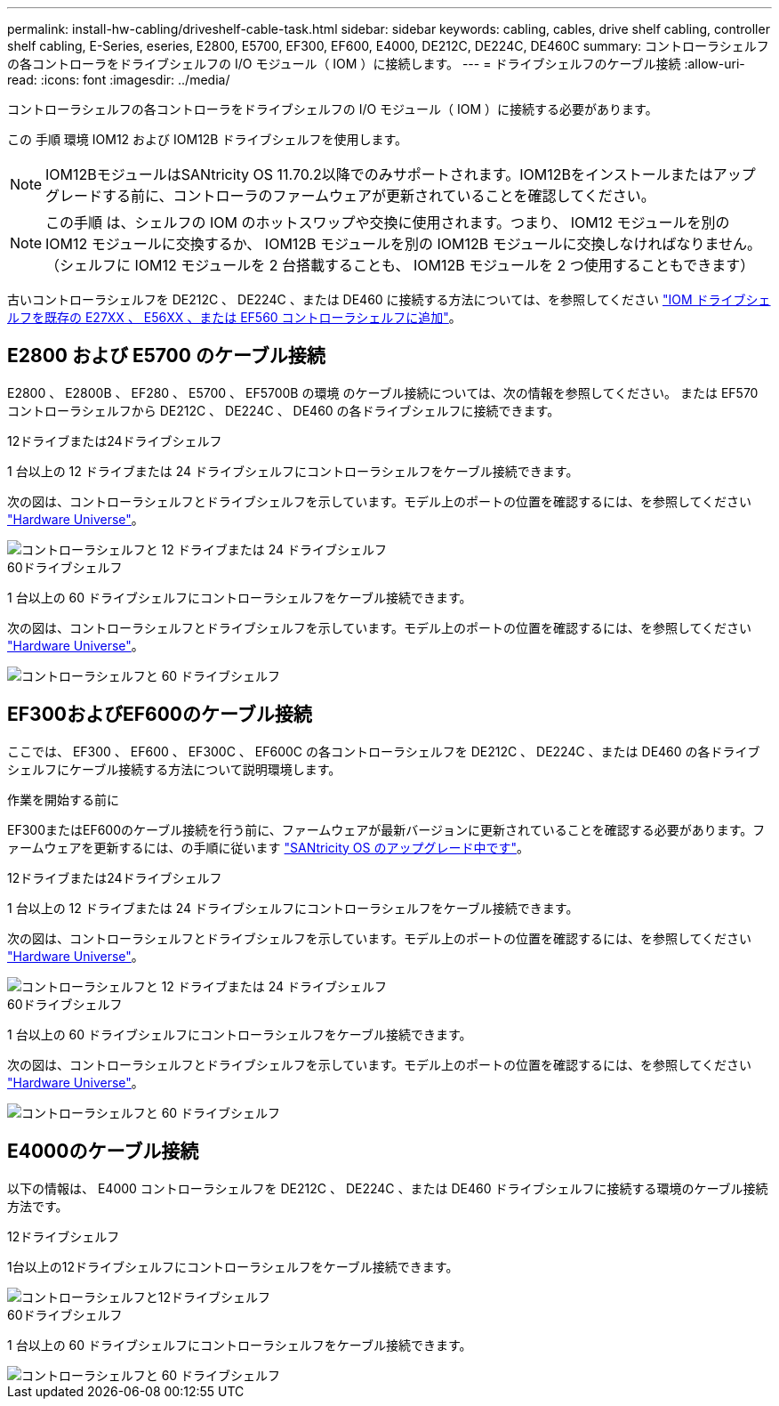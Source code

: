 ---
permalink: install-hw-cabling/driveshelf-cable-task.html 
sidebar: sidebar 
keywords: cabling, cables, drive shelf cabling, controller shelf cabling, E-Series, eseries, E2800, E5700, EF300, EF600, E4000, DE212C, DE224C, DE460C 
summary: コントローラシェルフの各コントローラをドライブシェルフの I/O モジュール（ IOM ）に接続します。 
---
= ドライブシェルフのケーブル接続
:allow-uri-read: 
:icons: font
:imagesdir: ../media/


[role="lead"]
コントローラシェルフの各コントローラをドライブシェルフの I/O モジュール（ IOM ）に接続する必要があります。

この 手順 環境 IOM12 および IOM12B ドライブシェルフを使用します。


NOTE: IOM12BモジュールはSANtricity OS 11.70.2以降でのみサポートされます。IOM12Bをインストールまたはアップグレードする前に、コントローラのファームウェアが更新されていることを確認してください。


NOTE: この手順 は、シェルフの IOM のホットスワップや交換に使用されます。つまり、 IOM12 モジュールを別の IOM12 モジュールに交換するか、 IOM12B モジュールを別の IOM12B モジュールに交換しなければなりません。（シェルフに IOM12 モジュールを 2 台搭載することも、 IOM12B モジュールを 2 つ使用することもできます）

古いコントローラシェルフを DE212C 、 DE224C 、または DE460 に接続する方法については、を参照してください https://mysupport.netapp.com/ecm/ecm_download_file/ECMLP2859057["IOM ドライブシェルフを既存の E27XX 、 E56XX 、または EF560 コントローラシェルフに追加"^]。



== E2800 および E5700 のケーブル接続

E2800 、 E2800B 、 EF280 、 E5700 、 EF5700B の環境 のケーブル接続については、次の情報を参照してください。 または EF570 コントローラシェルフから DE212C 、 DE224C 、 DE460 の各ドライブシェルフに接続できます。

[role="tabbed-block"]
====
.12ドライブまたは24ドライブシェルフ
--
1 台以上の 12 ドライブまたは 24 ドライブシェルフにコントローラシェルフをケーブル接続できます。

次の図は、コントローラシェルフとドライブシェルフを示しています。モデル上のポートの位置を確認するには、を参照してください https://hwu.netapp.com/Controller/Index?platformTypeId=2357027["Hardware Universe"^]。

image::../media/12_24_cabling.png[コントローラシェルフと 12 ドライブまたは 24 ドライブシェルフ]

--
.60ドライブシェルフ
--
1 台以上の 60 ドライブシェルフにコントローラシェルフをケーブル接続できます。

次の図は、コントローラシェルフとドライブシェルフを示しています。モデル上のポートの位置を確認するには、を参照してください https://hwu.netapp.com/Controller/Index?platformTypeId=2357027["Hardware Universe"^]。

image::../media/60_cabling.png[コントローラシェルフと 60 ドライブシェルフ]

--
====


== EF300およびEF600のケーブル接続

ここでは、 EF300 、 EF600 、 EF300C 、 EF600C の各コントローラシェルフを DE212C 、 DE224C 、または DE460 の各ドライブシェルフにケーブル接続する方法について説明環境します。

.作業を開始する前に
EF300またはEF600のケーブル接続を行う前に、ファームウェアが最新バージョンに更新されていることを確認する必要があります。ファームウェアを更新するには、の手順に従います link:../upgrade-santricity/index.html["SANtricity OS のアップグレード中です"^]。

[role="tabbed-block"]
====
.12ドライブまたは24ドライブシェルフ
--
1 台以上の 12 ドライブまたは 24 ドライブシェルフにコントローラシェルフをケーブル接続できます。

次の図は、コントローラシェルフとドライブシェルフを示しています。モデル上のポートの位置を確認するには、を参照してください https://hwu.netapp.com/Controller/Index?platformTypeId=2357027["Hardware Universe"^]。

image::../media/ef_to_de224c_four_shelves.png[コントローラシェルフと 12 ドライブまたは 24 ドライブシェルフ]

--
.60ドライブシェルフ
--
1 台以上の 60 ドライブシェルフにコントローラシェルフをケーブル接続できます。

次の図は、コントローラシェルフとドライブシェルフを示しています。モデル上のポートの位置を確認するには、を参照してください https://hwu.netapp.com/Controller/Index?platformTypeId=2357027["Hardware Universe"^]。

image::../media/ef_to_de460c.png[コントローラシェルフと 60 ドライブシェルフ]

--
====


== E4000のケーブル接続

以下の情報は、 E4000 コントローラシェルフを DE212C 、 DE224C 、または DE460 ドライブシェルフに接続する環境のケーブル接続方法です。

[role="tabbed-block"]
====
.12ドライブシェルフ
--
1台以上の12ドライブシェルフにコントローラシェルフをケーブル接続できます。

image::../media/e4012_cabling.png[コントローラシェルフと12ドライブシェルフ]

--
.60ドライブシェルフ
--
1 台以上の 60 ドライブシェルフにコントローラシェルフをケーブル接続できます。

image::../media/e4060_cabling.png[コントローラシェルフと 60 ドライブシェルフ]

--
====